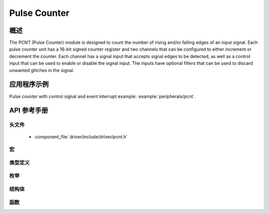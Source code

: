Pulse Counter
=============

概述
--------

The PCNT (Pulse Counter) module is designed to count the number of rising and/or falling edges of an input signal. Each pulse counter unit has a 16-bit signed counter register and two channels that can be configured to either increment or decrement the counter. Each channel has a signal input that accepts signal edges to be detected, as well as a control input that can be used to enable or disable the signal input. The inputs have optional filters that can be used to discard unwanted glitches in the signal.

应用程序示例
-------------------

Pulse counter with control signal and event interrupt example: :example:`peripherals/pcnt`.

API 参考手册
-------------

头文件
^^^^^^^^^^^^

  * :component_file:`driver/include/driver/pcnt.h`


宏
^^^^^^


类型定义
^^^^^^^^^^^^^^^^


枚举
^^^^^^^^^^^^

.. doxygenenum:: pcnt_ctrl_mode_t
.. doxygenenum:: pcnt_count_mode_t
.. doxygenenum:: pcnt_unit_t
.. doxygenenum:: pcnt_channel_t
.. doxygenenum:: pcnt_evt_type_t

结构体
^^^^^^^^^^

.. doxygenstruct:: pcnt_config_t

函数
^^^^^^^^^

.. doxygenfunction:: pcnt_unit_config
.. doxygenfunction:: pcnt_get_counter_value
.. doxygenfunction:: pcnt_counter_pause
.. doxygenfunction:: pcnt_counter_resume
.. doxygenfunction:: pcnt_counter_clear
.. doxygenfunction:: pcnt_intr_enable
.. doxygenfunction:: pcnt_intr_disable
.. doxygenfunction:: pcnt_event_enable
.. doxygenfunction:: pcnt_event_disable
.. doxygenfunction:: pcnt_set_event_value
.. doxygenfunction:: pcnt_get_event_value
.. doxygenfunction:: pcnt_isr_register
.. doxygenfunction:: pcnt_set_pin
.. doxygenfunction:: pcnt_filter_enable
.. doxygenfunction:: pcnt_filter_disable
.. doxygenfunction:: pcnt_set_filter_value
.. doxygenfunction:: pcnt_get_filter_value
.. doxygenfunction:: pcnt_set_mode

